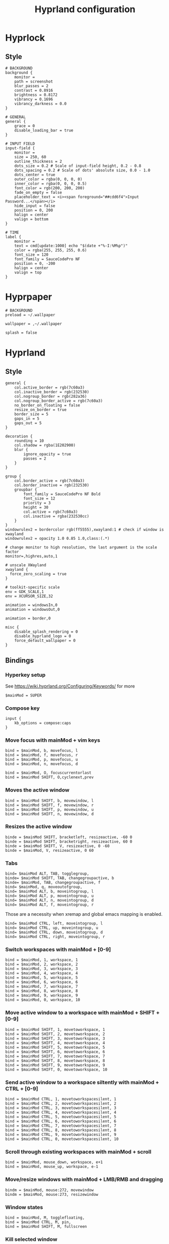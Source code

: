 #+TITLE: Hyprland configuration

* Hyprlock
** Style
 #+BEGIN_SRC config :tangle .config/hypr/hyprlock.conf :mkdirp yes
# BACKGROUND
background {
    monitor =
    path = screenshot
    blur_passes = 2
    contrast = 0.8916
    brightness = 0.8172
    vibrancy = 0.1696
    vibrancy_darkness = 0.0
}

# GENERAL
general {
    grace = 0
    disable_loading_bar = true
}

# INPUT FIELD
input-field {
    monitor =
    size = 250, 60
    outline_thickness = 2
    dots_size = 0.2 # Scale of input-field height, 0.2 - 0.8
    dots_spacing = 0.2 # Scale of dots' absolute size, 0.0 - 1.0
    dots_center = true
    outer_color = rgba(0, 0, 0, 0)
    inner_color = rgba(0, 0, 0, 0.5)
    font_color = rgb(200, 200, 200)
    fade_on_empty = false
    placeholder_text = <i><span foreground="##cdd6f4">Input Password...</span></i>
    hide_input = false
    position = 0, 200
    halign = center
    valign = bottom
}

# TIME
label {
    monitor =
    text = cmd[update:1000] echo "$(date +"%-I:%M%p")"
    color = rgba(255, 255, 255, 0.6)
    font_size = 120
    font_family = SauceCodePro NF
    position = 0, -200
    halign = center
    valign = top
}
#+END_SRC

* Hyprpaper
 #+BEGIN_SRC config :tangle .config/hypr/hyprpaper.conf :mkdirp yes
# BACKGROUND
preload = ~/.wallpaper

wallpaper = ,~/.wallpaper

splash = false
#+END_SRC

* Hyprland
** Style
 #+BEGIN_SRC config :tangle .config/hypr/hyprland.conf :mkdirp yes
general {
    col.active_border = rgb(7c60a3)
    col.inactive_border = rgb(232530)
    col.nogroup_border = rgb(282a36)
    col.nogroup_border_active = rgb(7c60a3)
    no_border_on_floating = false
    resize_on_border = true
    border_size = 5
    gaps_in = 5
    gaps_out = 5
}

decoration {
    rounding = 10
    col.shadow = rgba(1E202900)
    blur {
        ignore_opacity = true
        passes = 2
    }
}

group {
    col.border_active = rgb(7c60a3)
    col.border_inactive = rgb(232530)
    groupbar {
        font_family = SauceCodePro NF Bold
        font_size = 12
        priority = 3
        height = 30
        col.active = rgb(7c60a3)
        col.inactive = rgba(232530cc)
    }
}
windowrulev2 = bordercolor rgb(ff5555),xwayland:1 # check if window is xwayland
windowrulev2 = opacity 1.0 0.85 1.0,class:(.*)
#+END_SRC

 #+BEGIN_SRC config :tangle .config/hypr/hyprland.conf :mkdirp yes
# change monitor to high resolution, the last argument is the scale factor
monitor=,highres,auto,1

# unscale XWayland
xwayland {
  force_zero_scaling = true
}

# toolkit-specific scale
env = GDK_SCALE,1
env = XCURSOR_SIZE,32
#+END_SRC

 #+BEGIN_SRC config :tangle .config/hypr/hyprland.conf :mkdirp yes
animation = windowsIn,0
animation = windowsOut,0

animation = border,0
#+END_SRC

 #+BEGIN_SRC config :tangle .config/hypr/hyprland.conf :mkdirp yes
misc {
    disable_splash_rendering = 0
    disable_hyprland_logo = 0
    force_default_wallpaper = 0
}
#+END_SRC

** Bindings
*** Hyperkey setup
See https://wiki.hyprland.org/Configuring/Keywords/ for more

 #+BEGIN_SRC config :tangle .config/hypr/hyprland.conf :mkdirp yes
$mainMod = SUPER
#+END_SRC

*** Compose key
 #+BEGIN_SRC config :tangle .config/hypr/hyprland.conf :mkdirp yes
input {
    kb_options = compose:caps
}
#+END_SRC

*** Move focus with mainMod + vim keys
 #+BEGIN_SRC config :tangle .config/hypr/hyprland.conf :mkdirp yes
bind = $mainMod, b, movefocus, l
bind = $mainMod, f, movefocus, r
bind = $mainMod, p, movefocus, u
bind = $mainMod, n, movefocus, d

bind = $mainMod, O, focuscurrentorlast
bind = $mainMod SHIFT, O,cyclenext,prev
#+END_SRC

*** Moves the active window
 #+BEGIN_SRC config :tangle .config/hypr/hyprland.conf :mkdirp yes
bind = $mainMod SHIFT, b, movewindow, l
bind = $mainMod SHIFT, f, movewindow, r
bind = $mainMod SHIFT, p, movewindow, u
bind = $mainMod SHIFT, n, movewindow, d
#+END_SRC

*** Resizes the active window
 #+BEGIN_SRC config :tangle .config/hypr/hyprland.conf :mkdirp yes
binde = $mainMod SHIFT, bracketleft, resizeactive, -60 0
binde = $mainMod SHIFT, bracketright, resizeactive, 60 0
binde = $mainMod SHIFT, V, resizeactive, 0 -60
binde = $mainMod, V, resizeactive, 0 60
#+END_SRC

*** Tabs
 #+BEGIN_SRC config :tangle .config/hypr/hyprland.conf :mkdirp yes
bind= $mainMod ALT, TAB, togglegroup,
binde= $mainMod SHIFT, TAB, changegroupactive, b
binde= $mainMod, TAB, changegroupactive, f
bind= $mainMod, q, moveoutofgroup,
bind= $mainMod ALT, b, moveintogroup, l
bind= $mainMod ALT, p, moveintogroup, u
bind= $mainMod ALT, n, moveintogroup, d
bind= $mainMod ALT, f, moveintogroup, r
#+END_SRC

Those are a necessity when xremap and global emacs mapping is enabled.
 #+BEGIN_SRC config :tangle .config/hypr/hyprland.conf :mkdirp yes
bind= $mainMod CTRL, left, moveintogroup, l
bind= $mainMod CTRL, up, moveintogroup, u
bind= $mainMod CTRL, down, moveintogroup, d
bind= $mainMod CTRL, right, moveintogroup, r
#+END_SRC

*** Switch workspaces with mainMod + [0-9]
 #+BEGIN_SRC config :tangle .config/hypr/hyprland.conf :mkdirp yes
bind = $mainMod, 1, workspace, 1
bind = $mainMod, 2, workspace, 2
bind = $mainMod, 3, workspace, 3
bind = $mainMod, 4, workspace, 4
bind = $mainMod, 5, workspace, 5
bind = $mainMod, 6, workspace, 6
bind = $mainMod, 7, workspace, 7
bind = $mainMod, 8, workspace, 8
bind = $mainMod, 9, workspace, 9
bind = $mainMod, 0, workspace, 10
#+END_SRC

*** Move active window to a workspace with mainMod + SHIFT + [0-9]
 #+BEGIN_SRC config :tangle .config/hypr/hyprland.conf :mkdirp yes
bind = $mainMod SHIFT, 1, movetoworkspace, 1
bind = $mainMod SHIFT, 2, movetoworkspace, 2
bind = $mainMod SHIFT, 3, movetoworkspace, 3
bind = $mainMod SHIFT, 4, movetoworkspace, 4
bind = $mainMod SHIFT, 5, movetoworkspace, 5
bind = $mainMod SHIFT, 6, movetoworkspace, 6
bind = $mainMod SHIFT, 7, movetoworkspace, 7
bind = $mainMod SHIFT, 8, movetoworkspace, 8
bind = $mainMod SHIFT, 9, movetoworkspace, 9
bind = $mainMod SHIFT, 0, movetoworkspace, 10
#+END_SRC

*** Send active window to a workspace siltently with mainMod + CTRL + [0-9]
 #+BEGIN_SRC config :tangle .config/hypr/hyprland.conf :mkdirp yes
bind = $mainMod CTRL, 1, movetoworkspacesilent, 1
bind = $mainMod CTRL, 2, movetoworkspacesilent, 2
bind = $mainMod CTRL, 3, movetoworkspacesilent, 3
bind = $mainMod CTRL, 4, movetoworkspacesilent, 4
bind = $mainMod CTRL, 5, movetoworkspacesilent, 5
bind = $mainMod CTRL, 6, movetoworkspacesilent, 6
bind = $mainMod CTRL, 7, movetoworkspacesilent, 7
bind = $mainMod CTRL, 8, movetoworkspacesilent, 8
bind = $mainMod CTRL, 9, movetoworkspacesilent, 9
bind = $mainMod CTRL, 0, movetoworkspacesilent, 10
#+END_SRC

*** Scroll through existing workspaces with mainMod + scroll
 #+BEGIN_SRC config :tangle .config/hypr/hyprland.conf :mkdirp yes
bind = $mainMod, mouse_down, workspace, e+1
bind = $mainMod, mouse_up, workspace, e-1
#+END_SRC

*** Move/resize windows with mainMod + LMB/RMB and dragging
 #+BEGIN_SRC config :tangle .config/hypr/hyprland.conf :mkdirp yes
bindm = $mainMod, mouse:272, movewindow
bindm = $mainMod, mouse:273, resizewindow
#+END_SRC

*** Window states
 #+BEGIN_SRC config :tangle .config/hypr/hyprland.conf :mkdirp yes
bind = $mainMod, M, togglefloating,
bind = $mainMod CTRL, M, pin,
bind = $mainMod SHIFT, M, fullscreen
#+END_SRC

*** Kill selected window
 #+BEGIN_SRC config :tangle .config/hypr/hyprland.conf :mkdirp yes
bind = $mainMod, k, killactive,
#+END_SRC

*** Lock screen
 #+BEGIN_SRC config :tangle .config/hypr/hyprland.conf :mkdirp yes
bind = $mainMod, l, exec, hyprlock
#+END_SRC

*** Waybar
 #+BEGIN_SRC config :tangle .config/hypr/hyprland.conf :mkdirp yes
bind = $mainMod, apostrophe, exec, if pidof waybar; then pkill waybar; else waybar; fi
#+END_SRC

*** Handle media keys
 #+BEGIN_SRC config :tangle .config/hypr/hyprland.conf :mkdirp yes
bindl = , XF86AudioPlay, exec, playerctl play-pause
bindl = , XF86AudioNext, exec, playerctl next
bindl = , XF86AudioPrev, exec, playerctl previous
bindl = , XF86AudioMute, exec, pamixer -t
bindle = , XF86AudioRaiseVolume, exec, pamixer -i 2
bindle = , XF86AudioLowerVolume, exec, pamixer -d 2
#+END_SRC

***
 #+BEGIN_SRC config :tangle .config/hypr/hyprland.conf :mkdirp yes
bindl = $mainMod, s, exec, if pidof wf-recorder; then pkill -SIGINT wf-recorder; else grim -g "$(slurp)" - | swappy -f -; fi
bindl = $mainMod SHIFT, s, exec, if pidof wf-recorder; then pkill -SIGINT wf-recorder; else rm -f ~/recording.mkv && wf-recorder -g "$(slurp)"; fi


#+END_SRC

*** Applications
Example binds, see https://wiki.hyprland.org/Configuring/Binds/ for more
 #+BEGIN_SRC config :tangle .config/hypr/hyprland.conf :mkdirp yes
bind = $mainMod SHIFT, Return, exec, alacritty
bind = $mainMod, Return, exec, if ! pidof emacs; then bash -l -c 'emacs --daemon'; fi; emacsclient -c -n -e '(eshell/new-or-current)'

bind = $mainMod, X, exec, wofi --show drun

bind = $mainMod, E, exec, if ! pidof emacs; then bash -l -c 'emacs --daemon'; fi; emacsclient -c -n -e '(switch-to-buffer (window-buffer (selected-window)))'
bind = $mainMod SHIFT, E, exec, if ! pidof emacs; then bash -l -c 'emacs --daemon'; fi; emacsclient -c -n -e '(switch-to-buffer nil)'

bind = $mainMod, J, exec, if ! pidof emacs; then bash -l -c 'emacs --daemon'; fi; emacsclient -c -n -e '(with-current-buffer (window-buffer (selected-window)) (dired-jump))'

bind = $mainMod, I, exec, if ! pidof emacs; then bash -l -c 'emacs --daemon'; fi; emacsclient -c -n -e '(eww "https://www.google.com")'
bind = $mainMod SHIFT, I, exec, vivaldi
#+END_SRC

** Starting Applications
 #+BEGIN_SRC config :tangle .config/hypr/hyprland.conf :mkdirp yes
exec-once = hyprpaper
exec-once = waybar
exec-once = systemctl --user start xremap
exec-once = nm-applet --indicator

exec-once = bash -l -c "gsettings set org.gnome.desktop.interface gtk-theme 'Dracula'"
exec-once = bash -l -c "gsettings set org.gnome.desktop.interface color-scheme 'prefer-dark'"

exec-once = bash -l -c 'emacs --daemon'
#+END_SRC
